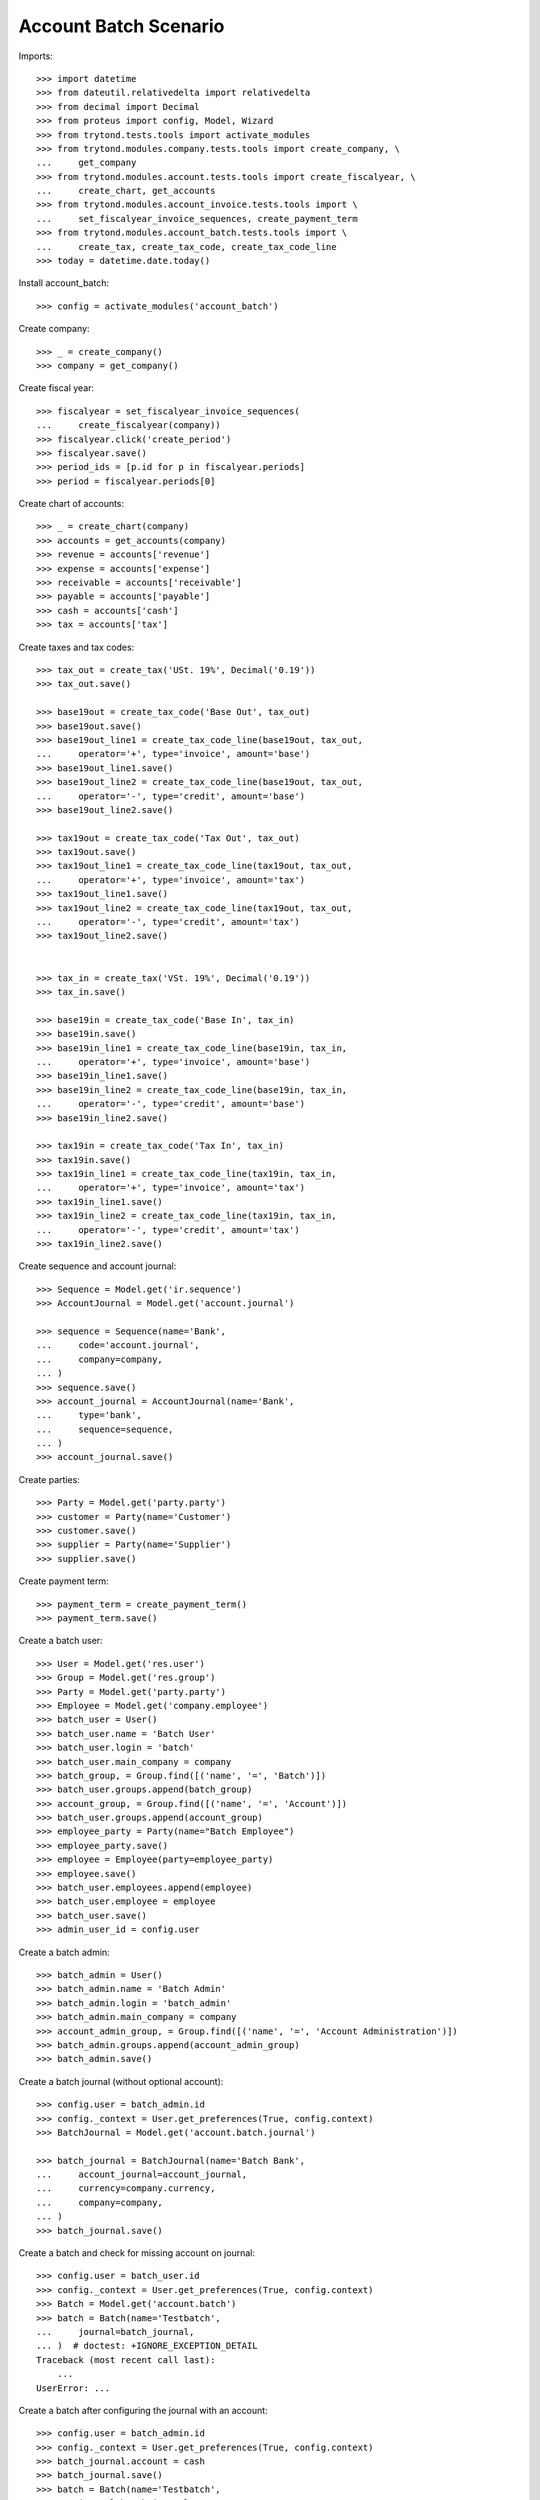 ======================
Account Batch Scenario
======================

Imports::

    >>> import datetime
    >>> from dateutil.relativedelta import relativedelta
    >>> from decimal import Decimal
    >>> from proteus import config, Model, Wizard
    >>> from trytond.tests.tools import activate_modules
    >>> from trytond.modules.company.tests.tools import create_company, \
    ...     get_company
    >>> from trytond.modules.account.tests.tools import create_fiscalyear, \
    ...     create_chart, get_accounts
    >>> from trytond.modules.account_invoice.tests.tools import \
    ...     set_fiscalyear_invoice_sequences, create_payment_term
    >>> from trytond.modules.account_batch.tests.tools import \
    ...     create_tax, create_tax_code, create_tax_code_line
    >>> today = datetime.date.today()

Install account_batch::

    >>> config = activate_modules('account_batch')

Create company::

    >>> _ = create_company()
    >>> company = get_company()

Create fiscal year::

    >>> fiscalyear = set_fiscalyear_invoice_sequences(
    ...     create_fiscalyear(company))
    >>> fiscalyear.click('create_period')
    >>> fiscalyear.save()
    >>> period_ids = [p.id for p in fiscalyear.periods]
    >>> period = fiscalyear.periods[0]

Create chart of accounts::

    >>> _ = create_chart(company)
    >>> accounts = get_accounts(company)
    >>> revenue = accounts['revenue']
    >>> expense = accounts['expense']
    >>> receivable = accounts['receivable']
    >>> payable = accounts['payable']
    >>> cash = accounts['cash']
    >>> tax = accounts['tax']

Create taxes and tax codes::

    >>> tax_out = create_tax('USt. 19%', Decimal('0.19'))
    >>> tax_out.save()

    >>> base19out = create_tax_code('Base Out', tax_out)
    >>> base19out.save()
    >>> base19out_line1 = create_tax_code_line(base19out, tax_out,
    ...     operator='+', type='invoice', amount='base')
    >>> base19out_line1.save()
    >>> base19out_line2 = create_tax_code_line(base19out, tax_out,
    ...     operator='-', type='credit', amount='base')
    >>> base19out_line2.save()
    
    >>> tax19out = create_tax_code('Tax Out', tax_out)
    >>> tax19out.save()
    >>> tax19out_line1 = create_tax_code_line(tax19out, tax_out,
    ...     operator='+', type='invoice', amount='tax')
    >>> tax19out_line1.save()
    >>> tax19out_line2 = create_tax_code_line(tax19out, tax_out,
    ...     operator='-', type='credit', amount='tax')
    >>> tax19out_line2.save()
    

    >>> tax_in = create_tax('VSt. 19%', Decimal('0.19'))
    >>> tax_in.save()

    >>> base19in = create_tax_code('Base In', tax_in)
    >>> base19in.save()
    >>> base19in_line1 = create_tax_code_line(base19in, tax_in,
    ...     operator='+', type='invoice', amount='base')
    >>> base19in_line1.save()
    >>> base19in_line2 = create_tax_code_line(base19in, tax_in,
    ...     operator='-', type='credit', amount='base')
    >>> base19in_line2.save()
    
    >>> tax19in = create_tax_code('Tax In', tax_in)
    >>> tax19in.save()
    >>> tax19in_line1 = create_tax_code_line(tax19in, tax_in,
    ...     operator='+', type='invoice', amount='tax')
    >>> tax19in_line1.save()
    >>> tax19in_line2 = create_tax_code_line(tax19in, tax_in,
    ...     operator='-', type='credit', amount='tax')
    >>> tax19in_line2.save()

Create sequence and account journal::

    >>> Sequence = Model.get('ir.sequence')
    >>> AccountJournal = Model.get('account.journal')

    >>> sequence = Sequence(name='Bank',
    ...     code='account.journal',
    ...     company=company,
    ... )
    >>> sequence.save()
    >>> account_journal = AccountJournal(name='Bank',
    ...     type='bank',
    ...     sequence=sequence,
    ... )
    >>> account_journal.save()     

Create parties::

    >>> Party = Model.get('party.party')
    >>> customer = Party(name='Customer')
    >>> customer.save()
    >>> supplier = Party(name='Supplier')
    >>> supplier.save()

Create payment term::

    >>> payment_term = create_payment_term()
    >>> payment_term.save()

Create a batch user::

    >>> User = Model.get('res.user')
    >>> Group = Model.get('res.group')
    >>> Party = Model.get('party.party')
    >>> Employee = Model.get('company.employee')
    >>> batch_user = User()
    >>> batch_user.name = 'Batch User'
    >>> batch_user.login = 'batch'
    >>> batch_user.main_company = company
    >>> batch_group, = Group.find([('name', '=', 'Batch')])
    >>> batch_user.groups.append(batch_group)
    >>> account_group, = Group.find([('name', '=', 'Account')])
    >>> batch_user.groups.append(account_group)
    >>> employee_party = Party(name="Batch Employee")
    >>> employee_party.save()
    >>> employee = Employee(party=employee_party)
    >>> employee.save()
    >>> batch_user.employees.append(employee)
    >>> batch_user.employee = employee
    >>> batch_user.save()
    >>> admin_user_id = config.user

.. comment:: Save the current admin user for later reference

Create a batch admin::

    >>> batch_admin = User()
    >>> batch_admin.name = 'Batch Admin'
    >>> batch_admin.login = 'batch_admin'
    >>> batch_admin.main_company = company
    >>> account_admin_group, = Group.find([('name', '=', 'Account Administration')])
    >>> batch_admin.groups.append(account_admin_group)
    >>> batch_admin.save()

Create a batch journal (without optional account)::

    >>> config.user = batch_admin.id
    >>> config._context = User.get_preferences(True, config.context)
    >>> BatchJournal = Model.get('account.batch.journal')

    >>> batch_journal = BatchJournal(name='Batch Bank',
    ...     account_journal=account_journal,
    ...     currency=company.currency,
    ...     company=company,
    ... )
    >>> batch_journal.save()

Create a batch and check for missing account on journal::

    >>> config.user = batch_user.id
    >>> config._context = User.get_preferences(True, config.context)
    >>> Batch = Model.get('account.batch')
    >>> batch = Batch(name='Testbatch',
    ...     journal=batch_journal,
    ... )  # doctest: +IGNORE_EXCEPTION_DETAIL 
    Traceback (most recent call last):
        ...
    UserError: ...

Create a batch after configuring the journal with an account::

    >>> config.user = batch_admin.id
    >>> config._context = User.get_preferences(True, config.context)
    >>> batch_journal.account = cash
    >>> batch_journal.save()
    >>> batch = Batch(name='Testbatch',
    ...     journal=batch_journal,
    ... )
    >>> batch.save()

Create a revenue batch line without tax::

    >>> config.user = batch_user.id
    >>> config._context = User.get_preferences(True, config.context)
    >>> BatchLine = Model.get('account.batch.line')
    >>> batch_line1 = BatchLine(journal=batch_journal,
    ...     batch=batch,
    ...     date=today,
    ...     amount=Decimal(100),
    ...     account=cash,
    ...     contra_account=revenue,
    ... )
    >>> batch_line1.save()
    >>> batch_line1.side_account
    'debit'
    >>> batch_line1.side_contra_account
    'credit'
    >>> len(batch.lines)
    1
    >>> len(batch.move_lines)
    2
    >>> revenue.reload()
    >>> revenue.credit
    Decimal('100.00')
    >>> revenue.debit
    Decimal('0.00')
    >>> expense.reload()
    >>> expense.credit
    Decimal('0.00')
    >>> expense.debit
    Decimal('0.00')
    >>> cash.reload()
    >>> cash.credit
    Decimal('0.00')
    >>> cash.debit
    Decimal('100.00')
    >>> base19out.reload()
    >>> base19out.amount
    Decimal('0.00')
    >>> tax19out.reload()
    >>> tax19out.amount
    Decimal('0.00')
    >>> base19in.reload()
    >>> base19in.amount
    Decimal('0.00')
    >>> tax19in.reload()
    >>> tax19in.amount
    Decimal('0.00')

Cancel the former line::

    >>> batch_line2 = BatchLine(journal=batch_journal,
    ...     batch=batch,
    ...     date=today,
    ...     amount=Decimal(-100),
    ...     contra_account=revenue,
    ...     account=cash,
    ...     is_cancelation_move=True,
    ... )
    >>> batch_line2.save()
    >>> batch_line2.is_cancelation_move
    1
    >>> batch_line2.side_account
    'credit'
    >>> batch_line2.side_contra_account
    'debit'
    >>> batch.reload()
    >>> len(batch.lines)
    2
    >>> len(batch.move_lines)
    4
    >>> revenue.reload()
    >>> revenue.credit
    Decimal('0.00')
    >>> revenue.debit
    Decimal('0.00')
    >>> expense.reload()
    >>> expense.credit
    Decimal('0.00')
    >>> expense.debit
    Decimal('0.00')
    >>> cash.reload()
    >>> cash.credit
    Decimal('0.00')
    >>> cash.debit
    Decimal('0.00')
    >>> base19out.reload()
    >>> base19out.amount
    Decimal('0.00')
    >>> tax19out.reload()
    >>> tax19out.amount
    Decimal('0.00')
    >>> base19in.reload()
    >>> base19in.amount
    Decimal('0.00')
    >>> tax19in.reload()
    >>> tax19in.amount
    Decimal('0.00')

Create an expense batch line without tax::

    >>> batch_line3 = BatchLine(journal=batch_journal,
    ...     batch=batch,
    ...     date=today,
    ...     amount=Decimal(-100),
    ...     account=cash,
    ...     contra_account=expense,
    ... )
    >>> batch_line3.save()
    >>> batch_line3.side_account
    'credit'
    >>> batch_line3.side_contra_account
    'debit'
    >>> batch.reload()
    >>> len(batch.lines)
    3
    >>> len(batch.move_lines)
    6
    >>> revenue.reload()
    >>> revenue.credit
    Decimal('0.00')
    >>> revenue.debit
    Decimal('0.00')
    >>> expense.reload()
    >>> expense.credit
    Decimal('0.00')
    >>> expense.debit
    Decimal('100.00')
    >>> cash.reload()
    >>> cash.credit
    Decimal('100.00')
    >>> cash.debit
    Decimal('0.00')
    >>> base19out.reload()
    >>> base19out.amount
    Decimal('0.00')
    >>> tax19out.reload()
    >>> tax19out.amount
    Decimal('0.00')
    >>> base19in.reload()
    >>> base19in.amount
    Decimal('0.00')
    >>> tax19in.reload()
    >>> tax19in.amount
    Decimal('0.00')

Cancel the former line::

    >>> batch_line4 = BatchLine(journal=batch_journal,
    ...     batch=batch,
    ...     date=today,
    ...     amount=Decimal(100),
    ...     account=cash,
    ...     contra_account=expense,
    ...     is_cancelation_move=True,
    ... )
    >>> batch_line4.save()
    >>> batch_line4.side_account
    'debit'
    >>> batch_line4.side_contra_account
    'credit'
    >>> batch.reload()
    >>> len(batch.lines)
    4
    >>> len(batch.move_lines)
    8
    >>> revenue.reload()
    >>> revenue.credit
    Decimal('0.00')
    >>> revenue.debit
    Decimal('0.00')
    >>> expense.reload()
    >>> expense.credit
    Decimal('0.00')
    >>> expense.debit
    Decimal('0.00')
    >>> cash.reload()
    >>> cash.credit
    Decimal('0.00')
    >>> cash.debit
    Decimal('0.00')
    >>> base19out.reload()
    >>> base19out.amount
    Decimal('0.00')
    >>> tax19out.reload()
    >>> tax19out.amount
    Decimal('0.00')
    >>> base19in.reload()
    >>> base19in.amount
    Decimal('0.00')
    >>> tax19in.reload()
    >>> tax19in.amount
    Decimal('0.00')

Create a revenue batch line with tax::

    >>> batch_line5 = BatchLine(journal=batch_journal,
    ...     batch=batch,
    ...     date=today,
    ...     amount=Decimal(1000),
    ...     account=cash,
    ...     contra_account=revenue,
    ...     tax=tax_out,
    ... )
    >>> batch_line5.save()
    >>> batch_line5.side_account
    'debit'
    >>> batch_line5.side_contra_account
    'credit'
    >>> batch.reload()
    >>> len(batch.lines)
    5
    >>> len(batch.move_lines)
    11
    >>> revenue.reload()
    >>> revenue.credit
    Decimal('840.34')
    >>> revenue.debit
    Decimal('0.00')
    >>> expense.reload()
    >>> expense.credit
    Decimal('0.00')
    >>> expense.debit
    Decimal('0.00')
    >>> cash.reload()
    >>> cash.credit
    Decimal('0.00')
    >>> cash.debit
    Decimal('1000.00')
    >>> base19out.reload()
    >>> base19out.amount
    Decimal('840.34')
    >>> print('111111111', tax_out.invoice_base_amount)
    >>> print('111111111', tax_out.invoice_tax_amount)
    >>> print('111111111', tax_out.credit_base_amount)
    >>> print('111111111', tax_out.credit_tax_amount)
    >>> tax19out.reload()
    >>> tax19out.amount
    Decimal('159.66')
    >>> base19in.reload()
    >>> base19in.amount
    Decimal('0.00')
    >>> tax19in.reload()
    >>> tax19in.amount
    Decimal('0.00')

    >>> with config.set_context(periods=period_ids):
    ...     base19out.reload()
    ...     base19out.amount
    Decimal('840.34')
    ...     print('111111111', tax_out.invoice_base_amount)
    ...     print('111111111', tax_out.invoice_tax_amount)
    ...     print('111111111', tax_out.credit_base_amount)
    ...     print('111111111', tax_out.credit_tax_amount)
    ...     tax19out.reload()
    ...     tax19out.amount
    Decimal('159.66')
    ...     base19in.reload()
    ...     base19in.amount
    Decimal('0.00')
    ...     tax19in.reload()
    ...     tax19in.amount
    Decimal('0.00')

Cancel the former line::

    >>> batch_line6 = BatchLine(journal=batch_journal,
    ...     batch=batch,
    ...     date=today,
    ...     amount=Decimal(-1000),
    ...     account=cash,
    ...     contra_account=revenue,
    ...     tax=tax_out,
    ...     is_cancelation_move=True,
    ... )
    >>> batch_line6.save()
    >>> batch_line6.side_account
    'credit'
    >>> batch_line6.side_contra_account
    'debit'
    >>> batch.reload()
    >>> len(batch.lines)
    6
    >>> len(batch.move_lines)
    14
    >>> revenue.reload()
    >>> revenue.credit
    Decimal('0.00')
    >>> revenue.debit
    Decimal('0.00')
    >>> expense.reload()
    >>> expense.credit
    Decimal('0.00')
    >>> expense.debit
    Decimal('0.00')
    >>> cash.reload()
    >>> cash.credit
    Decimal('0.00')
    >>> cash.debit
    Decimal('0.00')
    >>> base19out.reload()
    >>> base19out.amount
    Decimal('0.00')
    >>> tax19out.reload()
    >>> tax19out.amount
    Decimal('0.00')
    >>> base19in.reload()
    >>> base19in.amount
    Decimal('0.00')
    >>> tax19in.reload()
    >>> tax19in.amount
    Decimal('0.00')

Create an expense batch line with tax::

    >>> batch_line7 = BatchLine(journal=batch_journal,
    ...     batch=batch,
    ...     date=today,
    ...     amount=Decimal(-1000),
    ...     account=cash,
    ...     contra_account=expense,
    ...     tax=tax_in,
    ... )
    >>> batch_line7.save()
    >>> batch_line7.side_account
    'credit'
    >>> batch_line7.side_contra_account
    'debit'
    >>> batch.reload()
    >>> len(batch.lines)
    7
    >>> len(batch.move_lines)
    17
    >>> revenue.reload()
    >>> revenue.credit
    Decimal('0.00')
    >>> revenue.debit
    Decimal('0.00')
    >>> expense.reload()
    >>> expense.credit
    Decimal('0.00')
    >>> expense.debit
    Decimal('840.34')
    >>> cash.reload()
    >>> cash.credit
    Decimal('1000.00')
    >>> cash.debit
    Decimal('0.00')
    >>> base19out.reload()
    >>> base19out.amount
    Decimal('0.00')
    >>> tax19out.reload()
    >>> tax19out.amount
    Decimal('0.00')
    >>> base19in.reload()
    >>> base19in.amount
    Decimal('-840.34')
    >>> tax19in.reload()
    >>> tax19in.amount
    Decimal('-159.66')

Cancel the former line::

    >>> batch_line8 = BatchLine(journal=batch_journal,
    ...     batch=batch,
    ...     date=today,
    ...     amount=Decimal(1000),
    ...     account=cash,
    ...     contra_account=expense,
    ...     tax=tax_in,
    ...     is_cancelation_move=True,
    ... )
    >>> batch_line8.save()
    >>> batch_line8.side_account
    'debit'
    >>> batch_line8.side_contra_account
    'credit'
    >>> batch.reload()
    >>> len(batch.lines)
    8
    >>> len(batch.move_lines)
    20
    >>> revenue.reload()
    >>> revenue.credit
    Decimal('0.00')
    >>> revenue.debit
    Decimal('0.00')
    >>> expense.reload()
    >>> expense.credit
    Decimal('0.00')
    >>> expense.debit
    Decimal('0.00')
    >>> cash.reload()
    >>> cash.credit
    Decimal('0.00')
    >>> cash.debit
    Decimal('0.00')
    >>> base19out.reload()
    >>> base19out.amount
    Decimal('0.00')
    >>> tax19out.reload()
    >>> tax19out.amount
    Decimal('0.00')
    >>> base19in.reload()
    >>> base19in.amount
    Decimal('0.00')
    >>> tax19in.reload()
    >>> tax19in.amount
    Decimal('0.00')

Create 2 customer invoices::

    >>> Invoice = Model.get('account.invoice')
    >>> customer_invoice1 = Invoice(type='out')
    >>> customer_invoice1.party = customer
    >>> customer_invoice1.payment_term = payment_term
    >>> invoice_line = customer_invoice1.lines.new()
    >>> invoice_line.quantity = 1
    >>> invoice_line.unit_price = Decimal('100')
    >>> invoice_line.account = revenue
    >>> invoice_line.description = 'Test'
    >>> customer_invoice1.click('post')
    >>> customer_invoice1.state
    'posted'

    >>> customer_invoice2 = Invoice(type='out')
    >>> customer_invoice2.party = customer
    >>> customer_invoice2.payment_term = payment_term
    >>> invoice_line = customer_invoice2.lines.new()
    >>> invoice_line.quantity = 1
    >>> invoice_line.unit_price = Decimal('150')
    >>> invoice_line.account = revenue
    >>> invoice_line.description = 'Test'
    >>> customer_invoice2.click('post')
    >>> customer_invoice2.state
    'posted'

Create 1 customer credit note::

    >>> customer_credit_note = Invoice(type='out')
    >>> customer_credit_note.party = customer
    >>> customer_credit_note.payment_term = payment_term
    >>> invoice_line = customer_credit_note.lines.new()
    >>> invoice_line.quantity = -1
    >>> invoice_line.unit_price = Decimal('50')
    >>> invoice_line.account = revenue
    >>> invoice_line.description = 'Test'
    >>> customer_credit_note.click('post')
    >>> customer_credit_note.state
    'posted'

Create 1 supplier invoice::

    >>> supplier_invoice = Invoice(type='in')
    >>> supplier_invoice.party = supplier
    >>> supplier_invoice.payment_term = payment_term
    >>> invoice_line = supplier_invoice.lines.new()
    >>> invoice_line.quantity = 1
    >>> invoice_line.unit_price = Decimal('50')
    >>> invoice_line.account = expense
    >>> invoice_line.description = 'Test'
    >>> supplier_invoice.invoice_date = today
    >>> supplier_invoice.click('post')
    >>> supplier_invoice.state
    'posted'

Check for intermediate results::
 
    >>> receivable.reload()
    >>> receivable.credit
    Decimal('50.00')
    >>> receivable.debit
    Decimal('250.00')
    >>> payable.reload()
    >>> payable.credit
    Decimal('50.00')
    >>> payable.debit
    Decimal('0.00')

    >>> revenue.reload()
    >>> revenue.credit
    Decimal('250.00')
    >>> revenue.debit
    Decimal('50.00')
    >>> expense.reload()
    >>> expense.credit
    Decimal('0.00')
    >>> expense.debit
    Decimal('50.00')

    >>> cash.reload()
    >>> cash.credit
    Decimal('0.00')
    >>> cash.debit
    Decimal('0.00')
    >>> base19out.reload()
    >>> base19out.amount
    Decimal('0.00')
    >>> tax19out.reload()
    >>> tax19out.amount
    Decimal('0.00')
    >>> base19in.reload()
    >>> base19in.amount
    Decimal('0.00')
    >>> tax19in.reload()
    >>> tax19in.amount
    Decimal('0.00')

Create a receivable batch line with a customer invoice::

    >>> customer_invoice1.account == receivable
    True
    >>> batch_line9 = BatchLine(journal=batch_journal,
    ...     batch=batch,
    ...     date=today,
    ...     account=cash,
    ...     invoice=customer_invoice1,
    ... )
    >>> batch_line9.save()
    >>> batch_line9.reload()
    >>> batch_line9.side_account
    'debit'
    >>> batch_line9.side_contra_account
    'credit'
    >>> batch_line9.contra_account == customer_invoice1.account
    True
    >>> batch_line9.amount == customer_invoice1.total_amount
    True
    >>> batch_line9.party == customer_invoice1.party
    True
    >>> batch.reload()
    >>> len(batch.lines)
    9
    >>> len(batch.move_lines)
    22
    >>> receivable.reload()
    >>> receivable.credit
    Decimal('150.00')
    >>> receivable.debit
    Decimal('250.00')
    >>> payable.reload()
    >>> payable.credit
    Decimal('50.00')
    >>> payable.debit
    Decimal('0.00')

    >>> revenue.reload()
    >>> revenue.credit
    Decimal('250.00')
    >>> revenue.debit
    Decimal('50.00')
    >>> expense.reload()
    >>> expense.credit
    Decimal('0.00')
    >>> expense.debit
    Decimal('50.00')

    >>> cash.reload()
    >>> cash.credit
    Decimal('0.00')
    >>> cash.debit
    Decimal('100.00')
    >>> base19out.reload()
    >>> base19out.amount
    Decimal('0.00')
    >>> tax19out.reload()
    >>> tax19out.amount
    Decimal('0.00')
    >>> base19in.reload()
    >>> base19in.amount
    Decimal('0.00')
    >>> tax19in.reload()
    >>> tax19in.amount
    Decimal('0.00')

Create another receivable batch line with a second customer invoice::

    >>> customer_invoice2.account == receivable
    True
    >>> batch_line10 = BatchLine(journal=batch_journal,
    ...     batch=batch,
    ...     date=today,
    ...     account=cash,
    ...     invoice=customer_invoice2,
    ... )
    >>> batch_line10.save()
    >>> batch_line10.reload()
    >>> batch_line10.side_account
    'debit'
    >>> batch_line10.side_contra_account
    'credit'
    >>> batch_line10.contra_account == customer_invoice2.account
    True
    >>> batch_line10.amount == customer_invoice2.total_amount
    True
    >>> batch_line10.party == customer_invoice2.party
    True
    >>> batch.reload()
    >>> len(batch.lines)
    10
    >>> len(batch.move_lines)
    24
    >>> receivable.reload()
    >>> receivable.credit
    Decimal('300.00')
    >>> receivable.debit
    Decimal('250.00')
    >>> payable.reload()
    >>> payable.credit
    Decimal('50.00')
    >>> payable.debit
    Decimal('0.00')

    >>> revenue.reload()
    >>> revenue.credit
    Decimal('250.00')
    >>> revenue.debit
    Decimal('50.00')
    >>> expense.reload()
    >>> expense.credit
    Decimal('0.00')
    >>> expense.debit
    Decimal('50.00')

    >>> cash.reload()
    >>> cash.credit
    Decimal('0.00')
    >>> cash.debit
    Decimal('250.00')
    >>> base19out.reload()
    >>> base19out.amount
    Decimal('0.00')
    >>> tax19out.reload()
    >>> tax19out.amount
    Decimal('0.00')
    >>> base19in.reload()
    >>> base19in.amount
    Decimal('0.00')
    >>> tax19in.reload()
    >>> tax19in.amount
    Decimal('0.00')

Create a receivable batch line with a customer credit note::

    >>> customer_credit_note.account == receivable
    True
    >>> batch_line11 = BatchLine(journal=batch_journal,
    ...     batch=batch,
    ...     date=today,
    ...     account=cash,
    ...     invoice=customer_credit_note,
    ... )
    >>> batch_line11.save()
    >>> batch_line11.reload()
    >>> batch_line11.side_account
    'credit'
    >>> batch_line11.side_contra_account
    'debit'
    >>> batch_line11.contra_account == customer_credit_note.account
    True
    >>> batch_line11.amount == customer_credit_note.total_amount
    True
    >>> batch_line11.party == customer_credit_note.party
    True
    >>> batch.reload()
    >>> len(batch.lines)
    11
    >>> len(batch.move_lines)
    26
    >>> receivable.reload()
    >>> receivable.credit
    Decimal('300.00')
    >>> receivable.debit
    Decimal('300.00')
    >>> payable.reload()
    >>> payable.credit
    Decimal('50.00')
    >>> payable.debit
    Decimal('0.00')

    >>> revenue.reload()
    >>> revenue.credit
    Decimal('250.00')
    >>> revenue.debit
    Decimal('50.00')
    >>> expense.reload()
    >>> expense.credit
    Decimal('0.00')
    >>> expense.debit
    Decimal('50.00')

    >>> cash.reload()
    >>> cash.credit
    Decimal('50.00')
    >>> cash.debit
    Decimal('250.00')
    >>> base19out.reload()
    >>> base19out.amount
    Decimal('0.00')
    >>> tax19out.reload()
    >>> tax19out.amount
    Decimal('0.00')
    >>> base19in.reload()
    >>> base19in.amount
    Decimal('0.00')
    >>> tax19in.reload()
    >>> tax19in.amount
    Decimal('0.00')

Create a payable batch line with a supplier invoice::

    >>> supplier_invoice.account == payable
    True
    >>> batch_line12 = BatchLine(journal=batch_journal,
    ...     batch=batch,
    ...     date=today,
    ...     account=cash,
    ...     invoice=supplier_invoice,
    ... )
    >>> batch_line12.save()
    >>> batch_line12.reload()
    >>> batch_line12.side_account
    'credit'
    >>> batch_line12.side_contra_account
    'debit'
    >>> batch_line12.contra_account == supplier_invoice.account
    True
    >>> batch_line12.amount == supplier_invoice.total_amount * -1
    True
    >>> batch_line12.party == supplier_invoice.party
    True
    >>> batch.reload()
    >>> len(batch.lines)
    12
    >>> len(batch.move_lines)
    28
    >>> receivable.reload()
    >>> receivable.credit
    Decimal('300.00')
    >>> receivable.debit
    Decimal('300.00')
    >>> payable.reload()
    >>> payable.credit
    Decimal('50.00')
    >>> payable.debit
    Decimal('50.00')

    >>> revenue.reload()
    >>> revenue.credit
    Decimal('250.00')
    >>> revenue.debit
    Decimal('50.00')
    >>> expense.reload()
    >>> expense.credit
    Decimal('0.00')
    >>> expense.debit
    Decimal('50.00')

    >>> cash.reload()
    >>> cash.credit
    Decimal('100.00')
    >>> cash.debit
    Decimal('250.00')
    >>> base19out.reload()
    >>> base19out.amount
    Decimal('0.00')
    >>> tax19out.reload()
    >>> tax19out.amount
    Decimal('0.00')
    >>> base19in.reload()
    >>> base19in.amount
    Decimal('0.00')
    >>> tax19in.reload()
    >>> tax19in.amount
    Decimal('0.00')

Post the batch::

    >>> Move = Model.get('account.move')
    >>> batch.click('close')
    >>> batch.state
    'closed'
    >>> customer_invoice1.reload()
    >>> customer_invoice1.state
    'paid'
    >>> customer_invoice2.reload()
    >>> customer_invoice2.state
    'paid'
    >>> customer_credit_note.reload()
    >>> customer_credit_note.state
    'paid'
    >>> supplier_invoice.reload()
    >>> supplier_invoice.state
    'paid'
    >>> batch.reload()
    >>> (len([ml for ml in batch.move_lines if ml.move_state == 'posted'])
    ...       == len(batch.move_lines))
    True

Use the cancelation wizard to cancel some posted batch lines::

    >>> wizard_cancel = Wizard('account.batch.cancel',
    ...     [batch_line1, batch_line3, batch_line5, batch_line7])
    >>> wizard_cancel.form.description = 'Continue'
    >>> wizard_cancel.execute('cancelation')
    >>> wizard_cancel.state
    'end'
    >>> batch.reload()
    >>> len(batch.lines)
    16
    >>> len(batch.move_lines)
    38

    >>> receivable.reload()
    >>> receivable.credit
    Decimal('300.00')
    >>> receivable.debit
    Decimal('300.00')
    >>> payable.reload()
    >>> payable.credit
    Decimal('50.00')
    >>> payable.debit
    Decimal('50.00')

    >>> revenue.reload()
    >>> revenue.credit
    Decimal('-690.34')
    >>> revenue.debit
    Decimal('50.00')
    >>> expense.reload()
    >>> expense.credit
    Decimal('0.00')
    >>> expense.debit
    Decimal('-890.34')

    >>> cash.reload()
    >>> cash.credit
    Decimal('-1000.00')
    >>> cash.debit
    Decimal('-850.00')
    >>> base19out.reload()
    >>> base19out.amount
    Decimal('-840.34')
    >>> tax19out.reload()
    >>> tax19out.amount
    Decimal('-159.66')
    >>> base19in.reload()
    >>> base19in.amount
    Decimal('840.34')
    >>> tax19in.reload()
    >>> tax19in.amount
    Decimal('159.66')

 
